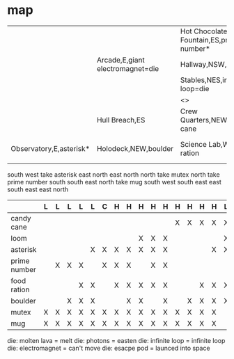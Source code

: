 * map

|                         |                                  | Hot Chocolate Fountain,ES,prime number* | Corridor,W,escape pod=die              |                           |                         |                        |
|                         | Arcade,E,giant electromagnet=die | Hallway,NSW,mutex*                      | Navigation,S,mug*                      |                           |                         |                        |
|                         |                                  | Stables,NES,infinite loop=die           | Engineering,NW                         |                           |                         |                        |
|                         |                                  | <>                                      | Storage,S,loom                         |                           |                         |                        |
|                         | Hull Breach,ES                   | Crew Quarters,NEW,candy cane            | Kitchen,NEW                            | Warp Drive Maintenance,SW |                         |                        |
| Observatory,E,asterisk* | Holodeck,NEW,boulder             | Science Lab,W,food ration               | Gift Wrapping Center,E,molten lava=die | Passages,NEW              | Sick Bay,EW,photons=die | Security Checkpoint,nW |

south
west
take asterisk
east
north
east
north
north
take mutex
north
take prime number
south
south
east
north
take mug
south
west
south
east
east
south
east
east
north

|              | L | L | L | L | L | C | H | H | H | H | H | H | H | H | H | L | H | H |
|--------------+---+---+---+---+---+---+---+---+---+---+---+---+---+---+---+---+---+---|
| candy cane   |   |   |   |   |   |   |   |   |   |   |   | X | X | X | X | X | X | X |
| loom         |   |   |   |   |   |   |   |   | X | X | X |   |   |   |   | X | X | X |
| asterisk     |   |   |   |   | X | X | X | X | X | X | X |   |   |   | X | X | X | X |
| prime number |   | X | X | X |   | X | X | X |   | X | X |   |   |   |   |   |   | X |
| food ration  |   |   |   | X | X |   | X | X | X | X | X |   |   | X | X | X | X | X |
| boulder      |   |   | X | X | X |   |   | X | X |   | X |   | X | X | X | X | X | X |
| mutex        | X | X | X | X | X | X | X | X | X | X | X | X | X | X | X |   | X | X |
| mug          | X | X | X | X | X | X | X | X | X | X | X | X | X | X | X |   | X | X |

die: molten lava = melt
die: photons = easten
die: infinite loop = infinite loop
die: electromagnet = can't move
die: esacpe pod = launced into space
